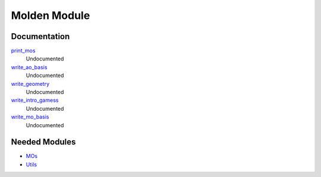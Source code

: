 =============
Molden Module
=============

Documentation
=============

.. Do not edit this section. It was auto-generated from the
.. NEEDED_MODULES file.

`print_mos <http://github.com/LCPQ/quantum_package/tree/master/src/Molden/print_mo.irp.f#L1>`_
  Undocumented

`write_ao_basis <http://github.com/LCPQ/quantum_package/tree/master/src/Molden/print_mo.irp.f#L63>`_
  Undocumented

`write_geometry <http://github.com/LCPQ/quantum_package/tree/master/src/Molden/print_mo.irp.f#L45>`_
  Undocumented

`write_intro_gamess <http://github.com/LCPQ/quantum_package/tree/master/src/Molden/print_mo.irp.f#L26>`_
  Undocumented

`write_mo_basis <http://github.com/LCPQ/quantum_package/tree/master/src/Molden/print_mo.irp.f#L112>`_
  Undocumented



Needed Modules
==============

.. Do not edit this section. It was auto-generated from the
.. NEEDED_MODULES file.

.. image:: tree_dependancy.png

* `MOs <http://github.com/LCPQ/quantum_package/tree/master/src/MOs>`_
* `Utils <http://github.com/LCPQ/quantum_package/tree/master/src/Utils>`_

